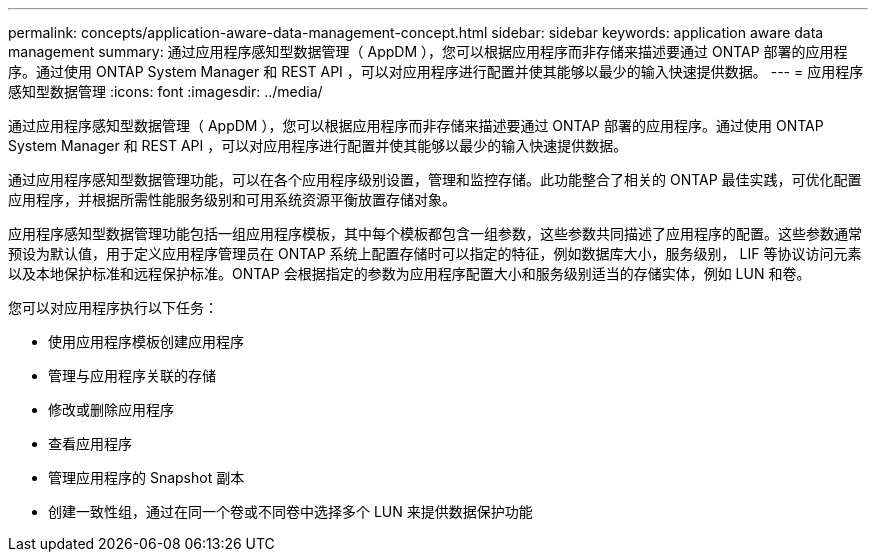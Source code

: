 ---
permalink: concepts/application-aware-data-management-concept.html 
sidebar: sidebar 
keywords: application aware data management 
summary: 通过应用程序感知型数据管理（ AppDM ），您可以根据应用程序而非存储来描述要通过 ONTAP 部署的应用程序。通过使用 ONTAP System Manager 和 REST API ，可以对应用程序进行配置并使其能够以最少的输入快速提供数据。 
---
= 应用程序感知型数据管理
:icons: font
:imagesdir: ../media/


[role="lead"]
通过应用程序感知型数据管理（ AppDM ），您可以根据应用程序而非存储来描述要通过 ONTAP 部署的应用程序。通过使用 ONTAP System Manager 和 REST API ，可以对应用程序进行配置并使其能够以最少的输入快速提供数据。

通过应用程序感知型数据管理功能，可以在各个应用程序级别设置，管理和监控存储。此功能整合了相关的 ONTAP 最佳实践，可优化配置应用程序，并根据所需性能服务级别和可用系统资源平衡放置存储对象。

应用程序感知型数据管理功能包括一组应用程序模板，其中每个模板都包含一组参数，这些参数共同描述了应用程序的配置。这些参数通常预设为默认值，用于定义应用程序管理员在 ONTAP 系统上配置存储时可以指定的特征，例如数据库大小，服务级别， LIF 等协议访问元素以及本地保护标准和远程保护标准。ONTAP 会根据指定的参数为应用程序配置大小和服务级别适当的存储实体，例如 LUN 和卷。

您可以对应用程序执行以下任务：

* 使用应用程序模板创建应用程序
* 管理与应用程序关联的存储
* 修改或删除应用程序
* 查看应用程序
* 管理应用程序的 Snapshot 副本
* 创建一致性组，通过在同一个卷或不同卷中选择多个 LUN 来提供数据保护功能


